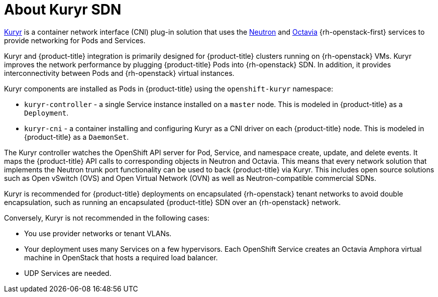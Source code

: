 // Module included in the following assemblies:
//
// * installing/installing_openstack/installing-openstack-installer-kuryr.adoc

[id="installation-osp-about-kuryr_{context}"]
= About Kuryr SDN

link:https://docs.openstack.org/kuryr-kubernetes/latest/[Kuryr] is a container
network interface (CNI) plug-in solution that uses the
link:https://docs.openstack.org/neutron/latest/[Neutron] and
link:https://docs.openstack.org/octavia/latest/[Octavia] {rh-openstack-first} services
to provide networking for Pods and Services.

Kuryr and {product-title} integration is primarily designed for
{product-title} clusters running on {rh-openstack} VMs. Kuryr improves the
network performance by plugging {product-title} Pods into {rh-openstack} SDN.
In addition, it provides interconnectivity between Pods and
{rh-openstack} virtual instances.

Kuryr components are installed as Pods in {product-title} using the
`openshift-kuryr` namespace:

* `kuryr-controller` - a single Service instance installed on a `master` node.
This is modeled in {product-title} as a `Deployment`.
* `kuryr-cni` - a container installing and configuring Kuryr as a CNI driver on
each {product-title} node. This is modeled in {product-title} as a `DaemonSet`.

The Kuryr controller watches the OpenShift API server for Pod, Service, and
namespace create, update, and delete events. It maps the {product-title} API
calls to corresponding objects in Neutron and Octavia. This means that every
network solution that implements the Neutron trunk port functionality can be
used to back {product-title} via Kuryr. This includes open source solutions
such as Open vSwitch (OVS) and Open Virtual Network (OVN) as well as
Neutron-compatible commercial SDNs.

Kuryr is recommended for {product-title} deployments on encapsulated {rh-openstack} tenant
networks to avoid double encapsulation, such as running an encapsulated
{product-title} SDN over an {rh-openstack} network.

Conversely, Kuryr is not recommended in the following cases:

* You use provider networks or tenant VLANs.
* Your deployment uses many Services on a few hypervisors. Each OpenShift
  Service creates an Octavia Amphora virtual machine in OpenStack that hosts a
  required load balancer.
* UDP Services are needed.
